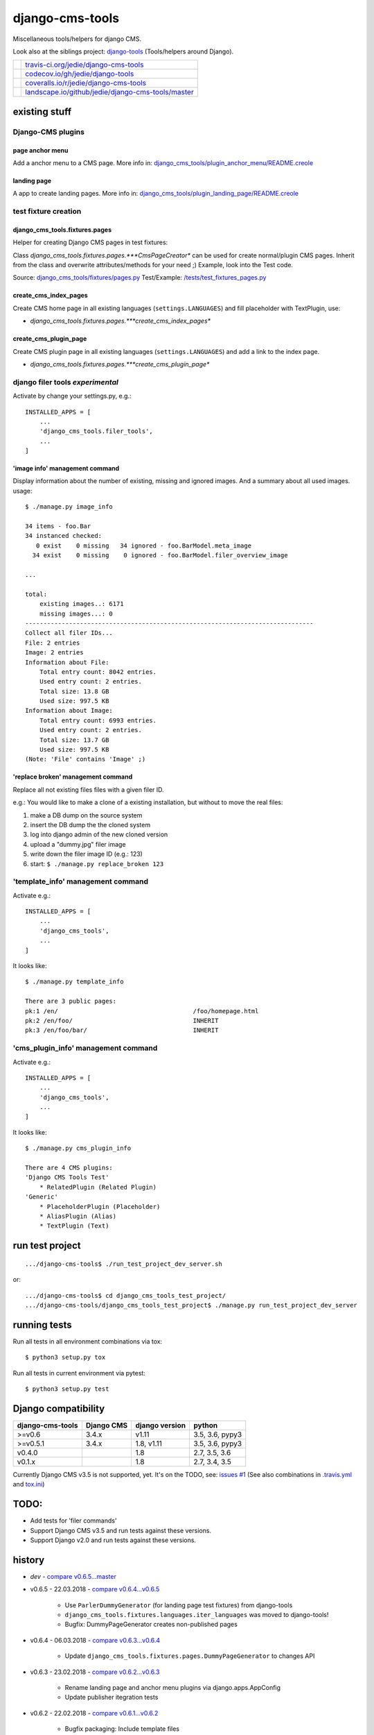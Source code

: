 ================
django-cms-tools
================

Miscellaneous tools/helpers for django CMS.

Look also at the siblings project: `django-tools <https://github.com/jedie/django-tools>`_ (Tools/helpers around Django).

+-----------------------------------+------------------------------------------------------+
| |Build Status on travis-ci.org|   | `travis-ci.org/jedie/django-cms-tools`_              |
+-----------------------------------+------------------------------------------------------+
| |Coverage Status on codecov.io|   | `codecov.io/gh/jedie/django-tools`_                  |
+-----------------------------------+------------------------------------------------------+
| |Coverage Status on coveralls.io| | `coveralls.io/r/jedie/django-cms-tools`_             |
+-----------------------------------+------------------------------------------------------+
| |Status on landscape.io|          | `landscape.io/github/jedie/django-cms-tools/master`_ |
+-----------------------------------+------------------------------------------------------+

.. |Build Status on travis-ci.org| image:: https://travis-ci.org/jedie/django-cms-tools.svg
.. _travis-ci.org/jedie/django-cms-tools: https://travis-ci.org/jedie/django-cms-tools/
.. |Coverage Status on codecov.io| image:: https://codecov.io/gh/jedie/django-cms-tools/branch/master/graph/badge.svg
.. _codecov.io/gh/jedie/django-tools: https://codecov.io/gh/jedie/django-cms-tools
.. |Coverage Status on coveralls.io| image:: https://coveralls.io/repos/jedie/django-cms-tools/badge.svg
.. _coveralls.io/r/jedie/django-cms-tools: https://coveralls.io/r/jedie/django-cms-tools
.. |Status on landscape.io| image:: https://landscape.io/github/jedie/django-cms-tools/master/landscape.svg
.. _landscape.io/github/jedie/django-cms-tools/master: https://landscape.io/github/jedie/django-cms-tools/master

--------------
existing stuff
--------------

Django-CMS plugins
==================

page anchor menu
----------------

Add a anchor menu to a CMS page.
More info in: `django_cms_tools/plugin_anchor_menu/README.creole <https://github.com/jedie/django-cms-tools/tree/master/django_cms_tools/plugin_anchor_menu#readme>`_

landing page
------------

A app to create landing pages.
More info in: `django_cms_tools/plugin_landing_page/README.creole <https://github.com/jedie/django-cms-tools/tree/master/django_cms_tools/plugin_landing_page#readme>`_

test fixture creation
=====================

django_cms_tools.fixtures.pages
-------------------------------

Helper for creating Django CMS pages in test fixtures:

Class *django_cms_tools.fixtures.pages.***CmsPageCreator** can be used for create normal/plugin CMS pages.
Inherit from the class and overwrite attributes/methods for your need ;)
Example, look into the Test code.

Source: `django_cms_tools/fixtures/pages.py <https://github.com/jedie/django-cms-tools/blob/master/django_cms_tools/fixtures/pages.py>`_
Test/Example: `/tests/test_fixtures_pages.py <https://github.com/jedie/django-cms-tools/blob/master/tests/test_fixtures_pages.py>`_

create_cms_index_pages
----------------------

Create CMS home page in all existing languages (``settings.LANGUAGES``) and fill placeholder with TextPlugin, use:

* *django_cms_tools.fixtures.pages.***create_cms_index_pages**

create_cms_plugin_page
----------------------

Create CMS plugin page in all existing languages (``settings.LANGUAGES``) and add a link to the index page.

* *django_cms_tools.fixtures.pages.***create_cms_plugin_page**

django filer tools *experimental*
=================================

Activate by change your settings.py, e.g.:

::

    INSTALLED_APPS = [
        ...
        'django_cms_tools.filer_tools',
        ...
    ]

'image info' management command
-------------------------------

Display information about the number of existing, missing and ignored images. And a summary about all used images.
usage:

::

    $ ./manage.py image_info

    34 items - foo.Bar
    34 instanced checked:
       0 exist    0 missing   34 ignored - foo.BarModel.meta_image
      34 exist    0 missing    0 ignored - foo.BarModel.filer_overview_image

    ...

    total:
    	existing images..: 6171
    	missing images...: 0
    -------------------------------------------------------------------------------
    Collect all filer IDs...
    File: 2 entries
    Image: 2 entries
    Information about File:
    	Total entry count: 8042 entries.
    	Used entry count: 2 entries.
    	Total size: 13.8 GB
    	Used size: 997.5 KB
    Information about Image:
    	Total entry count: 6993 entries.
    	Used entry count: 2 entries.
    	Total size: 13.7 GB
    	Used size: 997.5 KB
    (Note: 'File' contains 'Image' ;)

'replace broken' management command
-----------------------------------

Replace all not existing files files with a given filer ID.

e.g.: You would like to make a clone of a existing installation, but without to move the real files:

#. make a DB dump on the source system

#. insert the DB dump the the cloned system

#. log into django admin of the new cloned version

#. upload a "dummy.jpg" filer image

#. write down the filer image ID (e.g.: 123)

#. start: ``$ ./manage.py replace_broken 123``

'template_info' management command
==================================

Activate e.g.:

::

    INSTALLED_APPS = [
        ...
        'django_cms_tools',
        ...
    ]

It looks like:

::

    $ ./manage.py template_info

    There are 3 public pages:
    pk:1 /en/                                     /foo/homepage.html
    pk:2 /en/foo/                                 INHERIT
    pk:3 /en/foo/bar/                             INHERIT

'cms_plugin_info' management command
====================================

Activate e.g.:

::

    INSTALLED_APPS = [
        ...
        'django_cms_tools',
        ...
    ]

It looks like:

::

    $ ./manage.py cms_plugin_info

    There are 4 CMS plugins:
    'Django CMS Tools Test'
        * RelatedPlugin (Related Plugin)
    'Generic'
        * PlaceholderPlugin (Placeholder)
        * AliasPlugin (Alias)
        * TextPlugin (Text)

----------------
run test project
----------------

::

    .../django-cms-tools$ ./run_test_project_dev_server.sh

or:

::

    .../django-cms-tools$ cd django_cms_tools_test_project/
    .../django-cms-tools/django_cms_tools_test_project$ ./manage.py run_test_project_dev_server

-------------
running tests
-------------

Run all tests in all environment combinations via tox:

::

    $ python3 setup.py tox

Run all tests in current environment via pytest:

::

    $ python3 setup.py test

--------------------
Django compatibility
--------------------

+------------------+------------+----------------+-----------------+
| django-cms-tools | Django CMS | django version | python          |
+==================+============+================+=================+
| >=v0.6           | 3.4.x      | v1.11          | 3.5, 3.6, pypy3 |
+------------------+------------+----------------+-----------------+
| >=v0.5.1         | 3.4.x      | 1.8, v1.11     | 3.5, 3.6, pypy3 |
+------------------+------------+----------------+-----------------+
| v0.4.0           |            | 1.8            | 2.7, 3.5, 3.6   |
+------------------+------------+----------------+-----------------+
| v0.1.x           |            | 1.8            | 2.7, 3.4, 3.5   |
+------------------+------------+----------------+-----------------+

Currently Django CMS v3.5 is not supported, yet.
It's on the TODO, see: `issues #1 <https://github.com/jedie/django-cms-tools/issues/1>`_
(See also combinations in `.travis.yml <https://github.com/jedie/django-cms-tools/blob/master/.travis.yml>`_ and `tox.ini <https://github.com/jedie/django-cms-tools/blob/master/tox.ini>`_)

-----
TODO:
-----

* Add tests for 'filer commands'

* Support Django CMS v3.5 and run tests against these versions.

* Support Django v2.0 and run tests against these versions.

-------
history
-------

* *dev* - `compare v0.6.5...master <https://github.com/jedie/django-cms-tools/compare/v0.6.5...master>`_

* v0.6.5 - 22.03.2018 - `compare v0.6.4...v0.6.5 <https://github.com/jedie/django-cms-tools/compare/v0.6.4...v0.6.5>`_ 

    * Use ``ParlerDummyGenerator`` (for landing page test fixtures) from django-tools

    * ``django_cms_tools.fixtures.languages.iter_languages`` was moved to django-tools!

    * Bugfix: DummyPageGenerator creates non-published pages

* v0.6.4 - 06.03.2018 - `compare v0.6.3...v0.6.4 <https://github.com/jedie/django-cms-tools/compare/v0.6.3...v0.6.4>`_ 

    * Update ``django_cms_tools.fixtures.pages.DummyPageGenerator`` to changes API

* v0.6.3 - 23.02.2018 - `compare v0.6.2...v0.6.3 <https://github.com/jedie/django-cms-tools/compare/v0.6.2...v0.6.3>`_ 

    * Rename landing page and anchor menu plugins via django.apps.AppConfig

    * Update publisher itegration tests

* v0.6.2 - 22.02.2018 - `compare v0.6.1...v0.6.2 <https://github.com/jedie/django-cms-tools/compare/v0.6.1...v0.6.2>`_ 

    * Bugfix packaging: Include template files

* v0.6.1 - 22.02.2018 - `compare v0.6.0...v0.6.1 <https://github.com/jedie/django-cms-tools/compare/v0.6.0...v0.6.1>`_ 

    * Update "landing page" plugin to new publisher API

* v0.6.0 - 20.02.2018 - `compare v0.5.2...v0.6.0 <https://github.com/jedie/django-cms-tools/compare/v0.5.2...v0.6.0>`_ 

    * remove test runs with Django v1.8

    * NEW: Django-CMS plugin for create "landing pages"

    * NEW: Django-CMS plugin for build a page anchor menu

    * NEW: ``./manage.py cms_plugin_info`` to generate a list of all registered Django CMS plugins

* v0.5.2 - 10.01.2018 - `compare v0.5.1...v0.5.2 <https://github.com/jedie/django-cms-tools/compare/v0.5.1...v0.5.2>`_ 

    * enhance and bugfix 'replace_broken' command

* v0.5.1 - 21.12.2017 - `compare v0.5.0...v0.5.1 <https://github.com/jedie/django-cms-tools/compare/v0.5.0...v0.5.1>`_ 

    * refactor travis/tox/pytest/coverage stuff

    * Tests can be run via ``python3 setup.py tox`` and/or ``python3 setup.py test``

    * Test also with pypy3 on Travis CI.

* v0.5.0 - 19.12.2017 - `compare v0.4.0...v0.5.0 <https://github.com/jedie/django-cms-tools/compare/v0.4.0...v0.5.0>`_ 

    * Skip official support for python v2 (remove from text matrix)

    * NEW: ``./manage.py template_info``

    * NEW: ``./manage.py cms_page_info``

    * CmsPageCreator API changed:

        * the string ``CmsPageCreator.placeholder_slot`` changed to iterable ``CmsPageCreator.placeholder_slots``

        * add ``placeholder`` argument in ``CmsPageCreator.get_dummy_text()`` and ``CmsPageCreator.get_add_plugin_kwargs()``

        * Bugfix: use always drafts as parent pages (see also: `https://github.com/divio/django-cms/pull/6126 <https://github.com/divio/django-cms/pull/6126>`_ )

        * add unittests

* v0.4.0 - 18.09.2017 - `compare v0.3.2...v0.4.0 <https://github.com/jedie/django-cms-tools/compare/v0.3.2...v0.4.0>`_ 

    * NEW: `django_cms_tools.models.RelatedPluginModelMixin <https://github.com/jedie/django-cms-tools/blob/master/django_cms_tools/models.py>`_

    * NEW: `DummyPageGenerator <https://github.com/jedie/django-cms-tools/blob/master/django_cms_tools/fixtures/pages.py>`_

    * NEW: `ModelPermissionMixin <https://github.com/jedie/django-cms-tools/blob/master/django_cms_tools/permissions.py>`_

    * misc updates/changes

* v0.3.2 - 22.05.2017 - `compare v0.3.1...v0.3.2 <https://github.com/jedie/django-cms-tools/compare/v0.3.1...v0.3.2>`_ 

    * Bugfix in ``{% el_pagination_placeholder %``} and render all plugins after the tag.

* v0.3.1 - 04.05.2017 - `compare v0.3.0...v0.3.1 <https://github.com/jedie/django-cms-tools/compare/v0.3.0...v0.3.1>`_ 

    * Bugfix in ``CmsPageCreator``: evaluate lazy "language name" translation in the right language (e.g.: e.g.: ``settings.LANGUAGE_CODE`` is not "en")

* v0.3.0 - 27.04.2017 - `compare v0.2.0...v0.3.0 <https://github.com/jedie/django-cms-tools/compare/v0.2.0...v0.3.0>`_ 

    * NEW: *django_cms_tools.fixtures.pages.***CmsPageCreator** for creating Django CMS pages in test fixtures

* v0.2.0 - 10.04.2017 - `compare v0.1.2...v0.2.0 <https://github.com/jedie/django-cms-tools/compare/v0.1.2...v0.2.0>`_ 

    * Experimental: Filer management commands: 'image_info' and 'replace_broken'

* v0.1.2 - 28.03.2017 - `compare v0.1.1...v0.1.2 <https://github.com/jedie/django-cms-tools/compare/v0.1.1...v0.1.2>`_ 

    * Change: create pages with translated language name

* v0.1.1 - 27.03.2017 - `compare v0.1.0...v0.1.1 <https://github.com/jedie/django-cms-tools/compare/v0.1.0...v0.1.1>`_ 

    * Fix pypi package stuff

* v0.1.0 - 27.03.2017

    * NEW: create_cms_index_pages

    * NEW: create_cms_plugin_page

-----
links
-----

+----------+-----------------------------------------------+
| Homepage | `http://github.com/jedie/django-cms-tools`_   |
+----------+-----------------------------------------------+
| PyPi     | `https://pypi.org/project/django-cms-tools/`_ |
+----------+-----------------------------------------------+

.. _http://github.com/jedie/django-cms-tools: http://github.com/jedie/django-cms-tools
.. _https://pypi.org/project/django-cms-tools/: https://pypi.org/project/django-cms-tools/

--------
donation
--------

* `paypal.me/JensDiemer <https://www.paypal.me/JensDiemer>`_

* `Flattr This! <https://flattr.com/submit/auto?uid=jedie&url=https%3A%2F%2Fgithub.com%2Fjedie%2Fdjango-cms-tools%2F>`_

* Send `Bitcoins <http://www.bitcoin.org/>`_ to `1823RZ5Md1Q2X5aSXRC5LRPcYdveCiVX6F <https://blockexplorer.com/address/1823RZ5Md1Q2X5aSXRC5LRPcYdveCiVX6F>`_

